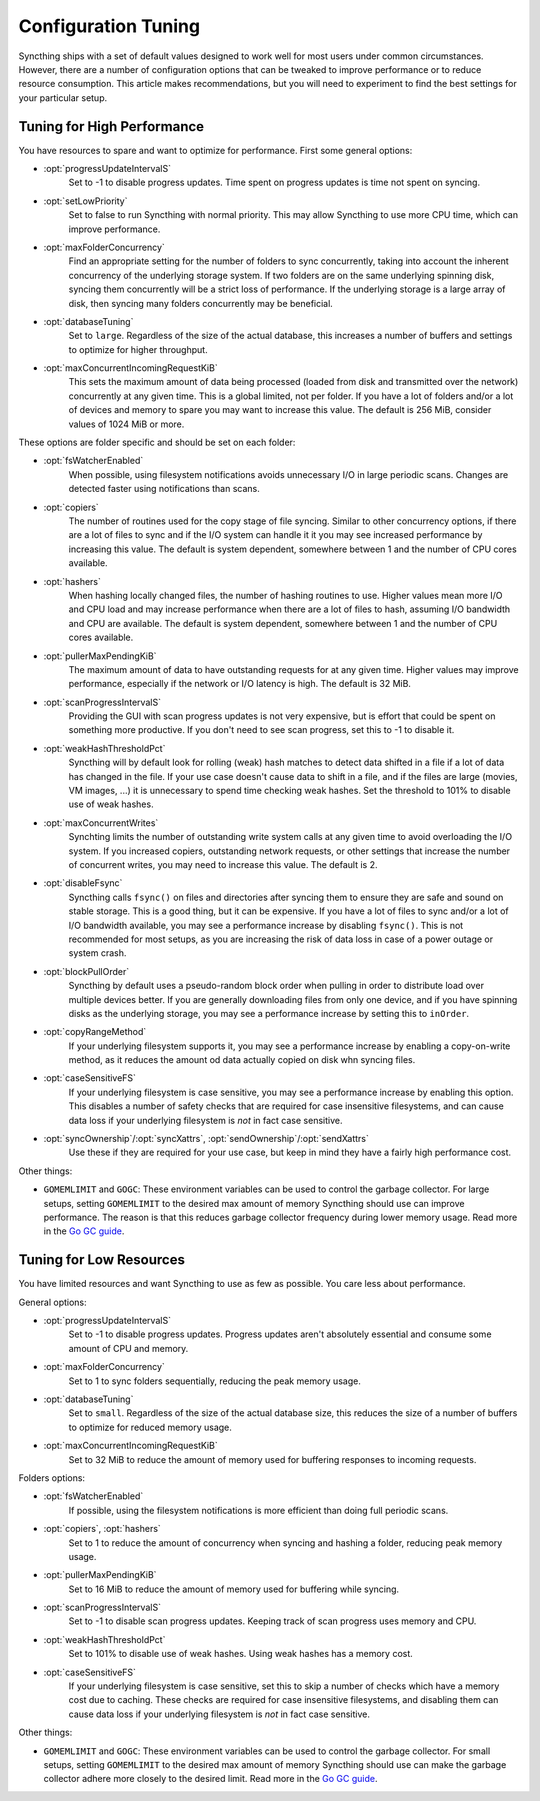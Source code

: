 .. default-domain:: stconf

Configuration Tuning
====================

Syncthing ships with a set of default values designed to work well for most
users under common circumstances. However, there are a number of
configuration options that can be tweaked to improve performance or to
reduce resource consumption. This article makes recommendations, but you
will need to experiment to find the best settings for your particular setup.

Tuning for High Performance
------------------------------------------------

You have resources to spare and want to optimize for performance.
First some general options:

- :opt:`progressUpdateIntervalS`
    Set to -1 to disable progress updates. Time spent on progress
    updates is time not spent on syncing.

- :opt:`setLowPriority`
    Set to false to run Syncthing with normal priority. This may allow
    Syncthing to use more CPU time, which can improve performance.

- :opt:`maxFolderConcurrency`
    Find an appropriate setting for the number of folders to sync
    concurrently, taking into account the inherent concurrency of the
    underlying storage system. If two folders are on the same underlying
    spinning disk, syncing them concurrently will be a strict loss of
    performance. If the underlying storage is a large array of disk,
    then syncing many folders concurrently may be beneficial.

- :opt:`databaseTuning`
    Set to ``large``. Regardless of the size of the actual database, this
    increases a number of buffers and settings to optimize for higher
    throughput.

- :opt:`maxConcurrentIncomingRequestKiB`
    This sets the maximum amount of data being processed (loaded from
    disk and transmitted over the network) concurrently at any given
    time. This is a global limited, not per folder. If you have a lot of
    folders and/or a lot of devices and memory to spare you may want to
    increase this value. The default is 256 MiB, consider values of 1024
    MiB or more.

These options are folder specific and should be set on each folder:

- :opt:`fsWatcherEnabled`
    When possible, using filesystem notifications avoids unnecessary I/O in
    large periodic scans. Changes are detected faster using notifications
    than scans.

- :opt:`copiers`
    The number of routines used for the copy stage of file syncing. Similar
    to other concurrency options, if there are a lot of files to sync and if
    the I/O system can handle it it you may see increased performance by
    increasing this value. The default is system dependent, somewhere
    between 1 and the number of CPU cores available.

- :opt:`hashers`
    When hashing locally changed files, the number of hashing routines to
    use. Higher values mean more I/O and CPU load and may increase
    performance when there are a lot of files to hash, assuming I/O
    bandwidth and CPU are available. The default is system dependent,
    somewhere between 1 and the number of CPU cores available.

- :opt:`pullerMaxPendingKiB`
    The maximum amount of data to have outstanding requests for at any given
    time. Higher values may improve performance, especially if the network
    or I/O latency is high. The default is 32 MiB.

- :opt:`scanProgressIntervalS`
    Providing the GUI with scan progress updates is not very expensive, but
    is effort that could be spent on something more productive. If you don't
    need to see scan progress, set this to -1 to disable it.

- :opt:`weakHashThresholdPct`
    Syncthing will by default look for rolling (weak) hash matches to detect
    data shifted in a file if a lot of data has changed in the file. If your
    use case doesn't cause data to shift in a file, and if the files are
    large (movies, VM images, ...) it is unnecessary to spend time checking
    weak hashes. Set the threshold to 101% to disable use of weak hashes.

- :opt:`maxConcurrentWrites`
    Synchting limits the number of outstanding write system calls at any
    given time to avoid overloading the I/O system. If you increased
    copiers, outstanding network requests, or other settings that increase
    the number of concurrent writes, you may need to increase this value.
    The default is 2.

- :opt:`disableFsync`
    Syncthing calls ``fsync()`` on files and directories after syncing them
    to ensure they are safe and sound on stable storage. This is a good
    thing, but it can be expensive. If you have a lot of files to sync
    and/or a lot of I/O bandwidth available, you may see a performance
    increase by disabling ``fsync()``. This is not recommended for most
    setups, as you are increasing the risk of data loss in case of a power
    outage or system crash.

- :opt:`blockPullOrder`
    Syncthing by default uses a pseudo-random block order when pulling in
    order to distribute load over multiple devices better. If you are
    generally downloading files from only one device, and if you have
    spinning disks as the underlying storage, you may see a performance
    increase by setting this to ``inOrder``.

- :opt:`copyRangeMethod`
    If your underlying filesystem supports it, you may see a performance
    increase by enabling a copy-on-write method, as it reduces the amount od
    data actually copied on disk whn syncing files.

- :opt:`caseSensitiveFS`
    If your underlying filesystem is case sensitive, you may see a
    performance increase by enabling this option. This disables a number of
    safety checks that are required for case insensitive filesystems, and
    can cause data loss if your underlying filesystem is *not* in fact case
    sensitive.

- :opt:`syncOwnership`/:opt:`syncXattrs`, :opt:`sendOwnership`/:opt:`sendXattrs`
    Use these if they are required for your use case, but keep in mind they
    have a fairly high performance cost.

Other things:

- ``GOMEMLIMIT`` and ``GOGC``: These environment variables can be used to
  control the garbage collector. For large setups, setting ``GOMEMLIMIT`` to
  the desired max amount of memory Syncthing should use can improve
  performance. The reason is that this reduces garbage collector frequency
  during lower memory usage. Read more in the `Go
  GC guide <https://golang.org/doc/gc-guide>`__.

Tuning for Low Resources
------------------------

You have limited resources and want Syncthing to use as few as possible. You
care less about performance.

General options:

- :opt:`progressUpdateIntervalS`
    Set to -1 to disable progress updates. Progress updates aren't
    absolutely essential and consume some amount of CPU and memory.

- :opt:`maxFolderConcurrency`
    Set to 1 to sync folders sequentially, reducing the peak memory usage.

- :opt:`databaseTuning`
    Set to ``small``. Regardless of the size of the actual database size,
    this reduces the size of a number of buffers to optimize for reduced
    memory usage.

- :opt:`maxConcurrentIncomingRequestKiB`
    Set to 32 MiB to reduce the amount of memory used for buffering
    responses to incoming requests.

Folders options:

- :opt:`fsWatcherEnabled`
    If possible, using the filesystem notifications is more efficient than
    doing full periodic scans.

- :opt:`copiers`, :opt:`hashers`
    Set to 1 to reduce the amount of concurrency when syncing and hashing a
    folder, reducing peak memory usage.

- :opt:`pullerMaxPendingKiB`
    Set to 16 MiB to reduce the amount of memory used for buffering
    while syncing.

- :opt:`scanProgressIntervalS`
    Set to -1 to disable scan progress updates. Keeping track of scan progress
    uses memory and CPU.

- :opt:`weakHashThresholdPct`
    Set to 101% to disable use of weak hashes. Using weak hashes has a
    memory cost.

- :opt:`caseSensitiveFS`
    If your underlying filesystem is case sensitive, set this to skip a
    number of checks which have a memory cost due to caching. These checks
    are required for case insensitive filesystems, and disabling them can
    cause data loss if your underlying filesystem is *not* in fact case
    sensitive.

Other things:

- ``GOMEMLIMIT`` and ``GOGC``: These environment variables can be used to
  control the garbage collector. For small setups, setting ``GOMEMLIMIT`` to
  the desired max amount of memory Syncthing should use can make the garbage
  collector adhere more closely to the desired limit. Read more in the `Go
  GC guide <https://golang.org/doc/gc-guide>`__.
